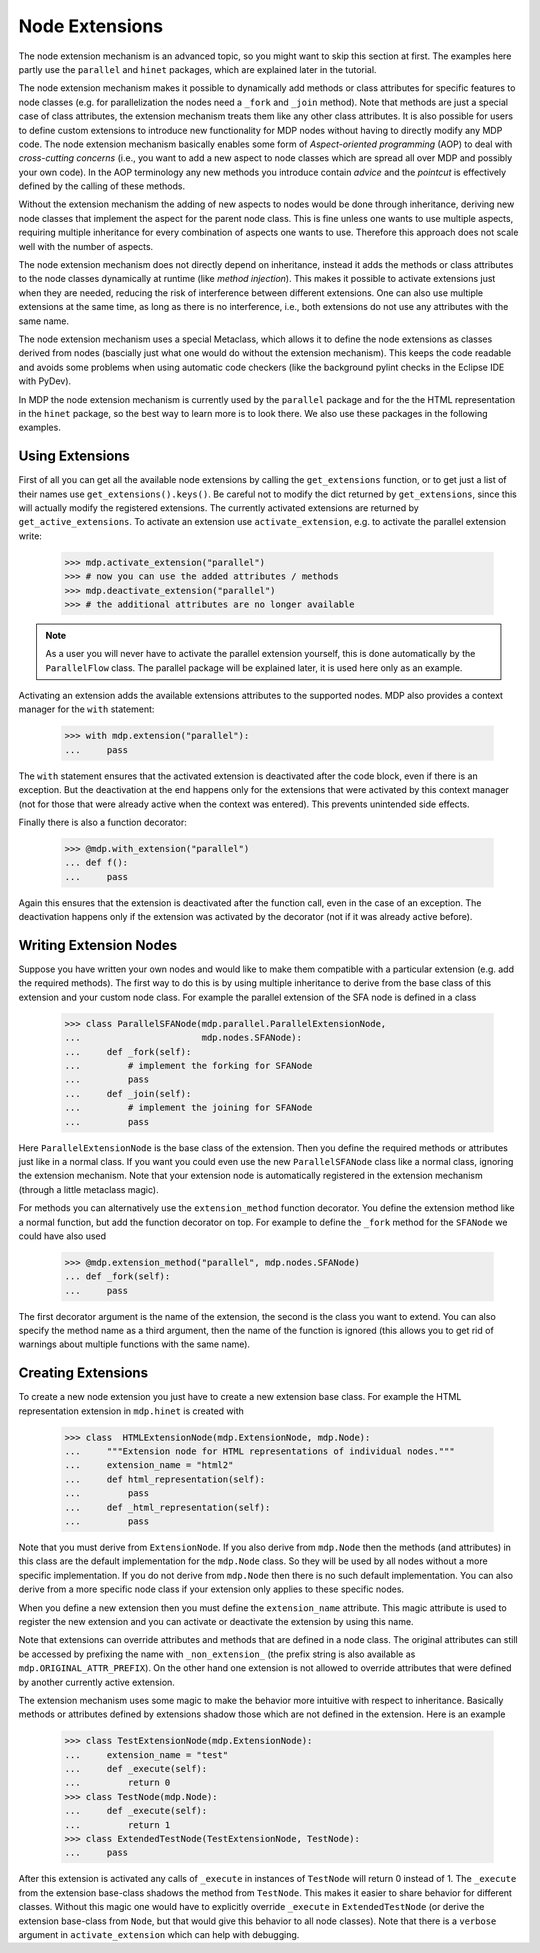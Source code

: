 .. _extensions:

===============
Node Extensions
===============
.. codesnippet::

The node extension mechanism is an advanced topic, so you might want to
skip this section at first. The examples here partly use the ``parallel``
and ``hinet`` packages, which are explained later in the tutorial.

The node extension mechanism makes it possible to dynamically add methods or
class attributes for specific features to node classes (e.g. for
parallelization the nodes need a ``_fork`` and ``_join`` method). Note that
methods are just a special case of class attributes, the extension mechanism
treats them like any other class attributes.
It is also possible for users to define custom extensions
to introduce new functionality for MDP nodes without having to directly modify
any MDP code. The node extension mechanism basically enables some
form of *Aspect-oriented programming* (AOP) to deal with *cross-cutting
concerns* (i.e., you want to add a new aspect to node classes which are
spread all over MDP and possibly your own code). In the AOP terminology any
new methods you introduce contain *advice* and the *pointcut* is effectively
defined by the calling of these methods.

Without the extension mechanism the adding of new aspects to nodes would
be done through inheritance, deriving new node classes that implement
the aspect for the parent node class. This is fine unless one wants to use
multiple aspects, requiring multiple inheritance for every combination of
aspects one wants to use. Therefore this approach does not scale well with
the number of aspects.

The node extension mechanism does not directly depend on inheritance, 
instead it adds the methods or class attributes to the node classes 
dynamically at runtime (like *method injection*). This makes it possible 
to activate extensions just when they are needed, reducing the risk of 
interference between different extensions. One can also use multiple 
extensions at the same time, as long as there is no interference, i.e., 
both extensions do not use any attributes with the same name. 

The node extension mechanism uses a special Metaclass, which allows it to  
define the node extensions as classes derived from nodes (bascially just what
one would do without the extension mechanism).
This keeps the code readable and avoids some problems when using automatic
code checkers (like the background pylint checks in the
Eclipse IDE with PyDev).

In MDP the node extension mechanism is currently used by the ``parallel``
package and for the the HTML representation in the ``hinet`` package,
so the best way to learn more is to look there.
We also use these packages in the following examples.

Using Extensions
----------------

First of all you can get all the available node extensions by calling
the ``get_extensions`` function, or to get just a list of their names use
``get_extensions().keys()``. Be careful not to modify the dict returned
by ``get_extensions``, since this will actually modify the registered
extensions. The currently activated extensions are returned
by ``get_active_extensions``. To activate an extension use
``activate_extension``, e.g. to activate the parallel extension
write:

    >>> mdp.activate_extension("parallel")
    >>> # now you can use the added attributes / methods
    >>> mdp.deactivate_extension("parallel")
    >>> # the additional attributes are no longer available

.. Note::
    As a user you will never have to activate the parallel extension yourself,
    this is done automatically by the ``ParallelFlow`` class. The parallel
    package will be explained later, it is used here only as an example.
    
Activating an extension adds the available extensions attributes to the 
supported nodes. MDP also provides a context manager for the 
``with`` statement:

    >>> with mdp.extension("parallel"):
    ...     pass

The ``with`` statement ensures that the activated extension is deactivated
after the code block, even if there is an exception.
But the deactivation at the end happens only for the extensions that were
activated by this context manager (not for those that were already active
when the context was entered). This prevents unintended side effects.

Finally there is also a function decorator:

    >>> @mdp.with_extension("parallel")
    ... def f():
    ...     pass
    
Again this ensures that the extension is deactivated after the function 
call, even in the case of an exception. The deactivation happens only if 
the extension was activated by the decorator (not if it was already 
active before).

Writing Extension Nodes
-----------------------

Suppose you have written your own nodes and would like to make them compatible
with a particular extension (e.g. add the required methods).
The first way to do this is by using multiple inheritance to derive from
the base class of this extension and your custom node class. For example
the parallel extension of the SFA node is defined in a class

    >>> class ParallelSFANode(mdp.parallel.ParallelExtensionNode, 
    ...                       mdp.nodes.SFANode):
    ...     def _fork(self):
    ...         # implement the forking for SFANode
    ...         pass
    ...     def _join(self):
    ...         # implement the joining for SFANode
    ...         pass

Here ``ParallelExtensionNode`` is the base class of the extension. Then 
you define the required methods or attributes just like in a normal 
class. If you want you could even use the new ``ParallelSFANode`` class 
like a normal class, ignoring the extension mechanism. Note that your 
extension node is automatically registered in the extension mechanism 
(through a little metaclass magic). 

For methods you can alternatively use the ``extension_method`` function
decorator. You define the extension method like a normal function, but add
the function decorator on top. For example to define the ``_fork`` method
for the ``SFANode`` we could have also used

    >>> @mdp.extension_method("parallel", mdp.nodes.SFANode) 
    ... def _fork(self):
    ...     pass

The first decorator argument is the name of the extension, the second is the
class you want to extend. You can also specify the method name as a third
argument, then the name of the function is ignored (this allows you to get
rid of warnings about multiple functions with the same name).

Creating Extensions
-------------------

To create a new node extension you just have to create a new extension base
class. For example the HTML representation extension in ``mdp.hinet``
is created with

    >>> class  HTMLExtensionNode(mdp.ExtensionNode, mdp.Node):
    ...     """Extension node for HTML representations of individual nodes."""
    ...     extension_name = "html2"
    ...     def html_representation(self):
    ...         pass
    ...     def _html_representation(self):
    ...         pass

Note that you must derive from ``ExtensionNode``. If you also derive 
from ``mdp.Node`` then the methods (and attributes) in this class are 
the default implementation for the ``mdp.Node`` class. So they will be 
used by all nodes without a more specific implementation. If you do not 
derive from ``mdp.Node`` then there is no such default implementation. 
You can also derive from a more specific node class if your extension 
only applies to these specific nodes. 

When you define a new extension then you must define the ``extension_name``
attribute. This magic attribute is used to register the new extension and you
can activate or deactivate the extension by using this name.

Note that extensions can override attributes and methods that are 
defined in a node class. The original attributes can still be accessed 
by prefixing the name with ``_non_extension_`` (the prefix string is 
also available as ``mdp.ORIGINAL_ATTR_PREFIX``). On the other hand one 
extension is not allowed to override attributes that were defined by 
another currently active extension.

The extension mechanism uses some magic to make the behavior more 
intuitive with respect to inheritance. Basically methods or attributes 
defined by extensions shadow those which are not defined in the 
extension. Here is an example

    >>> class TestExtensionNode(mdp.ExtensionNode):
    ...     extension_name = "test"
    ...     def _execute(self):
    ...         return 0
    >>> class TestNode(mdp.Node):
    ...     def _execute(self):
    ...         return 1
    >>> class ExtendedTestNode(TestExtensionNode, TestNode):
    ...     pass

After this extension is activated any calls of ``_execute`` in instances 
of ``TestNode`` will return 0 instead of 1. The ``_execute`` from the 
extension base-class shadows the method from ``TestNode``. This makes it 
easier to share behavior for different classes. Without this magic one 
would have to explicitly override ``_execute`` in ``ExtendedTestNode`` 
(or derive the extension base-class from ``Node``, but that would give 
this behavior to all node classes). Note that there is a ``verbose`` 
argument in ``activate_extension`` which can help with debugging. 
